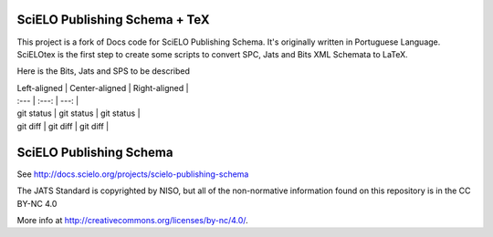 
==============================
SciELO Publishing Schema + TeX
==============================

This project is a fork of Docs code for SciELO Publishing Schema. It's originally written in Portuguese Language.
SciELOtex is the first step to create some scripts to convert SPC, Jats and Bits XML Schemata to LaTeX.   

Here is the Bits, Jats and SPS to be described

| Left-aligned | Center-aligned | Right-aligned |
| :---         |     :---:      |          ---: |
| git status   | git status     | git status    |
| git diff     | git diff       | git diff      |





========================
SciELO Publishing Schema
========================

See http://docs.scielo.org/projects/scielo-publishing-schema


The JATS Standard is copyrighted by NISO, but all of the non-normative 
information found on this repository is in the CC BY-NC 4.0 

More info at http://creativecommons.org/licenses/by-nc/4.0/.

